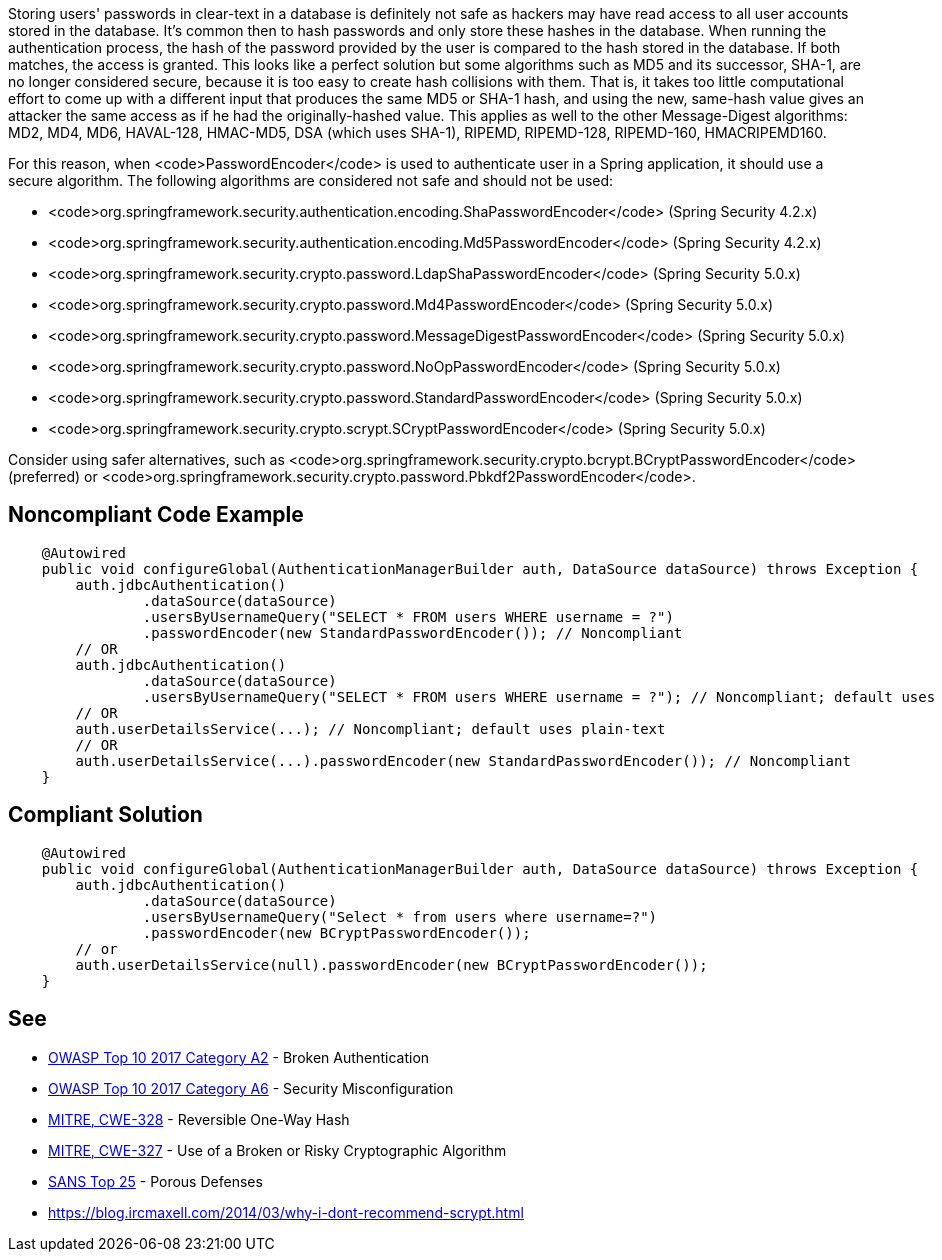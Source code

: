 Storing users' passwords in clear-text in a database is definitely not safe as hackers may have read access to all user accounts stored in the database. It's common then to hash passwords and only store these hashes in the database. When running the authentication process, the hash of the password provided by the user is compared to the hash stored in the database. If both matches, the access is granted. 
This looks like a perfect solution but some algorithms such as MD5 and its successor, SHA-1, are no longer considered secure, because it is too easy to create hash collisions with them.
That is, it takes too little computational effort to come up with a different input that produces the same MD5 or SHA-1 hash, and using the new, same-hash value gives an attacker the same access as if he had the originally-hashed value. This applies as well to the other Message-Digest algorithms: MD2, MD4, MD6, HAVAL-128, HMAC-MD5, DSA (which uses SHA-1), RIPEMD, RIPEMD-128, RIPEMD-160, HMACRIPEMD160.

For this reason, when <code>PasswordEncoder</code> is used to authenticate user in a Spring application, it should use a secure algorithm. The following algorithms are considered not safe and should not be used:

* <code>org.springframework.security.authentication.encoding.ShaPasswordEncoder</code> (Spring Security 4.2.x)
* <code>org.springframework.security.authentication.encoding.Md5PasswordEncoder</code> (Spring Security 4.2.x)
* <code>org.springframework.security.crypto.password.LdapShaPasswordEncoder</code> (Spring Security 5.0.x)
* <code>org.springframework.security.crypto.password.Md4PasswordEncoder</code> (Spring Security 5.0.x)
* <code>org.springframework.security.crypto.password.MessageDigestPasswordEncoder</code> (Spring Security 5.0.x)
* <code>org.springframework.security.crypto.password.NoOpPasswordEncoder</code> (Spring Security 5.0.x)
* <code>org.springframework.security.crypto.password.StandardPasswordEncoder</code> (Spring Security 5.0.x)
* <code>org.springframework.security.crypto.scrypt.SCryptPasswordEncoder</code> (Spring Security 5.0.x)

Consider using safer alternatives, such as <code>org.springframework.security.crypto.bcrypt.BCryptPasswordEncoder</code> (preferred) or <code>org.springframework.security.crypto.password.Pbkdf2PasswordEncoder</code>.


== Noncompliant Code Example

----
    @Autowired
    public void configureGlobal(AuthenticationManagerBuilder auth, DataSource dataSource) throws Exception {
        auth.jdbcAuthentication()
                .dataSource(dataSource)
                .usersByUsernameQuery("SELECT * FROM users WHERE username = ?")
                .passwordEncoder(new StandardPasswordEncoder()); // Noncompliant
        // OR
        auth.jdbcAuthentication()
                .dataSource(dataSource)
                .usersByUsernameQuery("SELECT * FROM users WHERE username = ?"); // Noncompliant; default uses plain-text
        // OR 
        auth.userDetailsService(...); // Noncompliant; default uses plain-text
        // OR 
        auth.userDetailsService(...).passwordEncoder(new StandardPasswordEncoder()); // Noncompliant
    }
----


== Compliant Solution

----
    @Autowired
    public void configureGlobal(AuthenticationManagerBuilder auth, DataSource dataSource) throws Exception {
        auth.jdbcAuthentication()
                .dataSource(dataSource)
                .usersByUsernameQuery("Select * from users where username=?")
                .passwordEncoder(new BCryptPasswordEncoder());
        // or 
        auth.userDetailsService(null).passwordEncoder(new BCryptPasswordEncoder());
    }
----


== See

* https://www.owasp.org/index.php/Top_10-2017_A2-Broken_Authentication[OWASP Top 10 2017 Category A2] - Broken Authentication
* https://www.owasp.org/index.php/Top_10-2017_A6-Security_Misconfiguration[OWASP Top 10 2017 Category A6] - Security Misconfiguration
* http://cwe.mitre.org/data/definitions/328[MITRE, CWE-328] - Reversible One-Way Hash
* http://cwe.mitre.org/data/definitions/327[MITRE, CWE-327] - Use of a Broken or Risky Cryptographic Algorithm
* https://www.sans.org/top25-software-errors/#cat3[SANS Top 25] - Porous Defenses
* https://blog.ircmaxell.com/2014/03/why-i-dont-recommend-scrypt.html


